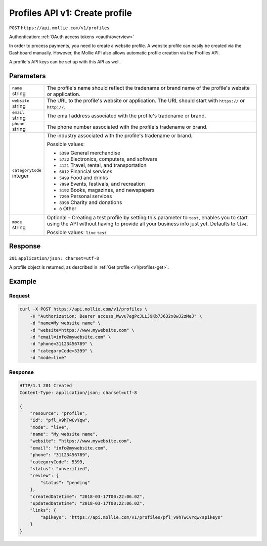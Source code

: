 .. _v1/profiles-create:

Profiles API v1: Create profile
===============================
``POST`` ``https://api.mollie.com/v1/profiles``

Authentication: :ref:`OAuth access tokens <oauth/overview>`

In order to process payments, you need to create a website profile. A website profile can easily be created via the
Dashboard manually. However, the Mollie API also allows automatic profile creation via the Profiles API.

A profile's API keys can be set up with this API as well.

Parameters
----------
.. list-table::
   :widths: auto

   * - | ``name``
       | string
     - The profile's name should reflect the tradename or brand name of the profile's website or application.

   * - | ``website``
       | string
     - The URL to the profile's website or application. The URL should start with ``https://`` or ``http://``.

   * - | ``email``
       | string
     - The email address associated with the profile's tradename or brand.

   * - | ``phone``
       | string
     - The phone number associated with the profile's tradename or brand.

   * - | ``categoryCode``
       | integer
     - The industry associated with the profile's tradename or brand.

       Possible values:

       * ``5399`` General merchandise
       * ``5732`` Electronics, computers, and software
       * ``4121`` Travel, rental, and transportation
       * ``6012`` Financial services
       * ``5499`` Food and drinks
       * ``7999`` Events, festivals, and recreation
       * ``5192`` Books, magazines, and newspapers
       * ``7299`` Personal services
       * ``8398`` Charity and donations
       * ``0`` Other

   * - | ``mode``
       | string
     - Optional – Creating a test profile by setting this parameter to ``test``, enables you to start using the API
       without having to provide all your business info just yet. Defaults to ``live``.

       Possible values: ``live`` ``test``

Response
--------
``201`` ``application/json; charset=utf-8``

A profile object is returned, as described in :ref:`Get profile <v1/profiles-get>`.

Example
-------

Request
^^^^^^^
.. code-block:: bash

   curl -X POST https://api.mollie.com/v1/profiles \
       -H "Authorization: Bearer access_Wwvu7egPcJLLJ9Kb7J632x8wJ2zMeJ" \
       -d "name=My website name" \
       -d "website=https://www.mywebsite.com" \
       -d "email=info@mywebsite.com" \
       -d "phone=31123456789" \
       -d "categoryCode=5399" \
       -d "mode=live"

Response
^^^^^^^^
.. code-block:: http

   HTTP/1.1 201 Created
   Content-Type: application/json; charset=utf-8

   {
       "resource": "profile",
       "id": "pfl_v9hTwCvYqw",
       "mode": "live",
       "name": "My website name",
       "website": "https://www.mywebsite.com",
       "email": "info@mywebsite.com",
       "phone": "31123456789",
       "categoryCode": 5399,
       "status": "unverified",
       "review": {
           "status": "pending"
       },
       "createdDatetime": "2018-03-17T00:22:06.0Z",
       "updatedDatetime": "2018-03-17T00:22:06.0Z",
       "links": {
           "apikeys": "https://api.mollie.com/v1/profiles/pfl_v9hTwCvYqw/apikeys"
       }
   }
